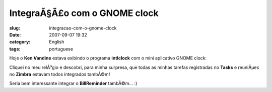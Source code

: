 IntegraÃ§Ã£o com o GNOME clock
##################################
:slug: integracao-com-o-gnome-clock
:date: 2007-09-07 19:32
:category: English
:tags: portuguese

Hoje o **Ken Vandine** estava exibindo o programa **intlclock** com o
mini aplicativo GNOME clock:

|image0|

Cliquei no meu relÃ³gio e descobri, para minha surpresa, que todas as
minhas tarefas registradas no **Tasks** e reuniÃµes no **Zimbra**
estavam todos integrados tambÃ©m!

|Integrated clock|

Seria bem interessante integrar o **BillReminder** tambÃ©m… :)

.. |image0| image:: http://farm2.static.flickr.com/1237/1342057797_ec1cc2e553_m.jpg
   :target: http://www.flickr.com/photos/kenvandine/1342057797/
.. |Integrated clock| image:: http://farm2.static.flickr.com/1178/1343380948_61fe360ab5_o.png
   :target: http://www.flickr.com/photos/ogmaciel/1343380948/
